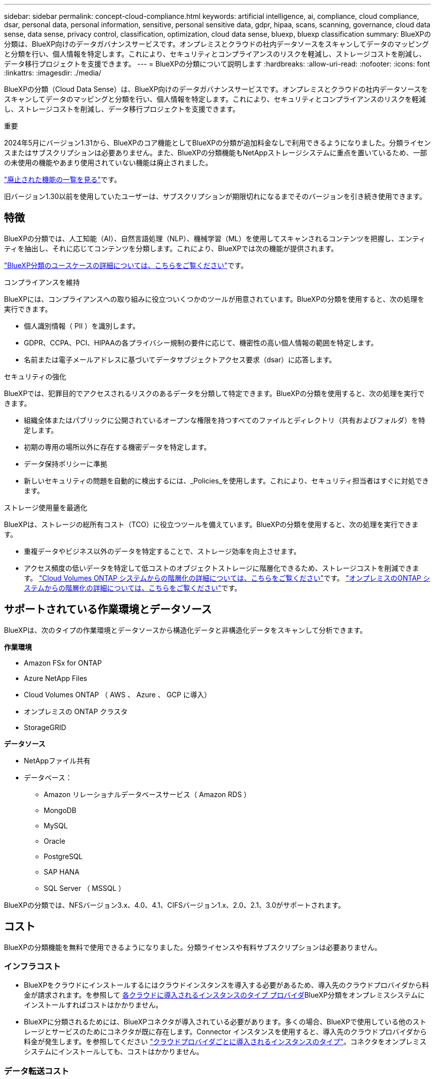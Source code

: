 ---
sidebar: sidebar 
permalink: concept-cloud-compliance.html 
keywords: artificial intelligence, ai, compliance, cloud compliance, dsar, personal data, personal information, sensitive, personal sensitive data, gdpr, hipaa, scans, scanning,  governance, cloud data sense, data sense, privacy control, classification, optimization, cloud data sense, bluexp, bluexp classification 
summary: BlueXPの分類は、BlueXP向けのデータガバナンスサービスです。オンプレミスとクラウドの社内データソースをスキャンしてデータのマッピングと分類を行い、個人情報を特定します。これにより、セキュリティとコンプライアンスのリスクを軽減し、ストレージコストを削減し、データ移行プロジェクトを支援できます。 
---
= BlueXPの分類について説明します
:hardbreaks:
:allow-uri-read: 
:nofooter: 
:icons: font
:linkattrs: 
:imagesdir: ./media/


[role="lead"]
BlueXPの分類（Cloud Data Sense）は、BlueXP向けのデータガバナンスサービスです。オンプレミスとクラウドの社内データソースをスキャンしてデータのマッピングと分類を行い、個人情報を特定します。これにより、セキュリティとコンプライアンスのリスクを軽減し、ストレージコストを削減し、データ移行プロジェクトを支援できます。

[]
====
重要

2024年5月にバージョン1.31から、BlueXPのコア機能としてBlueXPの分類が追加料金なしで利用できるようになりました。分類ライセンスまたはサブスクリプションは必要ありません。また、BlueXPの分類機能もNetAppストレージシステムに重点を置いているため、一部の未使用の機能やあまり使用されていない機能は廃止されました。

link:reference-free-paid.html["廃止された機能の一覧を見る"]です。

旧バージョン1.30以前を使用していたユーザーは、サブスクリプションが期限切れになるまでそのバージョンを引き続き使用できます。

====


== 特徴

BlueXPの分類では、人工知能（AI）、自然言語処理（NLP）、機械学習（ML）を使用してスキャンされるコンテンツを把握し、エンティティを抽出し、それに応じてコンテンツを分類します。これにより、BlueXPでは次の機能が提供されます。

https://bluexp.netapp.com/netapp-cloud-data-sense["BlueXP分類のユースケースの詳細については、こちらをご覧ください"^]です。

.コンプライアンスを維持
BlueXPには、コンプライアンスへの取り組みに役立ついくつかのツールが用意されています。BlueXPの分類を使用すると、次の処理を実行できます。

* 個人識別情報（ PII ）を識別します。
* GDPR、CCPA、PCI、HIPAAの各プライバシー規制の要件に応じて、機密性の高い個人情報の範囲を特定します。
* 名前または電子メールアドレスに基づいてデータサブジェクトアクセス要求（dsar）に応答します。


.セキュリティの強化
BlueXPでは、犯罪目的でアクセスされるリスクのあるデータを分類して特定できます。BlueXPの分類を使用すると、次の処理を実行できます。

* 組織全体またはパブリックに公開されているオープンな権限を持つすべてのファイルとディレクトリ（共有およびフォルダ）を特定します。
* 初期の専用の場所以外に存在する機密データを特定します。
* データ保持ポリシーに準拠
* 新しいセキュリティの問題を自動的に検出するには、_Policies_を使用します。これにより、セキュリティ担当者はすぐに対処できます。


.ストレージ使用量を最適化
BlueXPは、ストレージの総所有コスト（TCO）に役立つツールを備えています。BlueXPの分類を使用すると、次の処理を実行できます。

* 重複データやビジネス以外のデータを特定することで、ストレージ効率を向上させます。
* アクセス頻度の低いデータを特定して低コストのオブジェクトストレージに階層化できるため、ストレージコストを削減できます。 https://docs.netapp.com/us-en/bluexp-cloud-volumes-ontap/concept-data-tiering.html["Cloud Volumes ONTAP システムからの階層化の詳細については、こちらをご覧ください"^]です。 https://docs.netapp.com/us-en/bluexp-tiering/concept-cloud-tiering.html["オンプレミスのONTAP システムからの階層化の詳細については、こちらをご覧ください"^]です。




== サポートされている作業環境とデータソース

BlueXPは、次のタイプの作業環境とデータソースから構造化データと非構造化データをスキャンして分析できます。

*作業環境*

* Amazon FSx for ONTAP
* Azure NetApp Files
* Cloud Volumes ONTAP （ AWS 、 Azure 、 GCP に導入）
* オンプレミスの ONTAP クラスタ
* StorageGRID


*データソース*

* NetAppファイル共有
* データベース：
+
** Amazon リレーショナルデータベースサービス（ Amazon RDS ）
** MongoDB
** MySQL
** Oracle
** PostgreSQL
** SAP HANA
** SQL Server （ MSSQL ）




BlueXPの分類では、NFSバージョン3.x、4.0、4.1、CIFSバージョン1.x、2.0、2.1、3.0がサポートされます。



== コスト

BlueXPの分類機能を無料で使用できるようになりました。分類ライセンスや有料サブスクリプションは必要ありません。



=== インフラコスト

* BlueXPをクラウドにインストールするにはクラウドインスタンスを導入する必要があるため、導入先のクラウドプロバイダから料金が請求されます。を参照して <<BlueXP分類インスタンス,各クラウドに導入されるインスタンスのタイプ プロバイダ>>BlueXP分類をオンプレミスシステムにインストールすればコストはかかりません。
* BlueXPに分類されるためには、BlueXPコネクタが導入されている必要があります。多くの場合、BlueXPで使用している他のストレージとサービスのためにコネクタが既に存在します。Connector インスタンスを使用すると、導入先のクラウドプロバイダから料金が発生します。を参照してください https://docs.netapp.com/us-en/bluexp-setup-admin/task-install-connector-on-prem.html["クラウドプロバイダごとに導入されるインスタンスのタイプ"^]。コネクタをオンプレミスシステムにインストールしても、コストはかかりません。




=== データ転送コスト

データ転送のコストは設定によって異なります。BlueXP分類インスタンスとデータソースが同じアベイラビリティゾーンとリージョンにある場合、データ転送コストは発生しません。ただし、Cloud Volumes ONTAPシステムなどのデータソースが_ different_アベイラビリティゾーンまたはリージョンにある場合、データ転送のコストはクラウドプロバイダから請求されます。詳細については、次のリンクを参照してください。

* https://aws.amazon.com/ec2/pricing/on-demand/["AWS：Amazon Elastic Compute Cloud（Amazon EC2）の価格設定"^]
* https://azure.microsoft.com/en-us/pricing/details/bandwidth/["Microsoft Azure ： Bandwidth Pricing Details"^]
* https://cloud.google.com/storage-transfer/pricing["Google Cloud ：ストレージ転送サービスの価格"^]




== BlueXP分類インスタンス

BlueXP  分類をクラウドに導入すると、BlueXP  はコネクタと同じサブネットにインスタンスを導入します。 https://docs.netapp.com/us-en/bluexp-setup-admin/concept-connectors.html["コネクタの詳細については、こちらをご覧ください。"^]

image:diagram_cloud_compliance_instance.png["クラウドプロバイダで実行されているBlueXPインスタンスとBlueXP分類インスタンスを示す図。"]

デフォルトのインスタンスについては、次の点に注意してください。

* AWSでは、BlueXP  分類は500GiBのgp2ディスクを搭載したで実行され https://aws.amazon.com/ec2/instance-types/m6i/["m6i.4xlargeインスタンス"^]ます。オペレーティングシステムイメージは Amazon Linux 2 です。AWSに導入した場合、少量のデータをスキャンする場合は、インスタンスサイズを小さくすることができます。
* Azureでは、BlueXP  分類は、ディスクが500GiBのAで実行されlink:https://docs.microsoft.com/en-us/azure/virtual-machines/dv3-dsv3-series#dsv3-series["Standard_D16s_v3 VM"^]ます。オペレーティングシステムのイメージはUbuntu 22.04です。
* GCPでは、BlueXP  分類は500GiB標準永続ディスクを備えた上で実行されlink:https://cloud.google.com/compute/docs/general-purpose-machines#n2_machines["N2-standard-16 VM"^]ます。オペレーティングシステムのイメージはUbuntu 22.04です。
* デフォルトのインスタンスを使用できない地域では、BlueXPの分類は別のインスタンスで実行されます。link:reference-instance-types.html["別のインスタンスタイプを参照してください"]です。
* インスタンスの名前は _CloudCompliancy_with で、生成されたハッシュ（ UUID ）を連結しています。例： _CloudCompliion-16bb6564-38ad-40802-9a92-36f5fd2f71c7_
* コネクタごとに導入されるBlueXP分類インスタンスは1つだけです。


BlueXPの分類は、オンプレミスのLinuxホストや希望するクラウドプロバイダのホストに導入することもできます。どのインストール方法を選択しても、ソフトウェアはまったく同じように機能します。インスタンスにインターネットアクセスがあれば、BlueXP分類ソフトウェアのアップグレードは自動で実行されます。


TIP: BlueXPの分類ではデータが継続的にスキャンされるため、インスタンスは常に実行されたままにしておく必要があります。

*さまざまなインスタンスタイプに導入*

BlueXP  分類は、CPUとRAMの数が少ないシステムに導入できます。

[cols="18,31,51"]
|===
| システムサイズ | 仕様 | 制限事項 


| 特大 | CPU×32、128GB RAM、1TiB SSD | 最大5億個のファイルをスキャンできます。 


| Large （デフォルト） | CPU×16、64GB RAM、500GiB SSD | 最大2億5、000万個のファイルをスキャンできます。 
|===
AzureまたはGCPにBlueXP  分類を導入する際に、より小さいインスタンスタイプを使用する場合は、ng-contact-data-sense@ NetApp .comまでEメールで支援を要請してください。



== BlueXPの分類の仕組み

BlueXPの分類の概要は次のようになります。

. BlueXPでBlueXP分類のインスタンスを導入します。
. 1つ以上のデータソースで、概要レベルのマッピングまたは詳細レベルのスキャンを有効にします。
. BlueXPの分類では、AI学習プロセスを使用してデータがスキャンされます。
. 提供されているダッシュボードとレポートツールを使用して、コンプライアンスとガバナンスの取り組みを支援します。




=== スキャンの動作

BlueXPの分類を有効にしてスキャンするリポジトリ（ボリューム、データベーススキーマ、その他のユーザデータ）を選択すると、すぐにデータのスキャンが開始され、個人データと機密データが特定されます。ほとんどの場合、バックアップ、ミラー、DRサイトではなく、本番環境のライブデータのスキャンに重点を置いてください。次に、BlueXPの分類によって組織データがマッピングされ、各ファイルが分類され、データ内のエンティティと事前定義されたパターンが特定されて抽出されます。スキャンの結果は、個人情報、機密性の高い個人情報、データカテゴリ、およびファイルタイプのインデックスです。

BlueXPは、他のクライアントと同様に、NFSボリュームとCIFSボリュームをマウントすることでデータに接続します。NFS ボリュームには読み取り専用で自動的にアクセスされますが、 CIFS ボリュームをスキャンするためには Active Directory のクレデンシャルを指定する必要があります。

image:diagram_cloud_compliance_scan.png["クラウドプロバイダで実行されているBlueXPインスタンスとBlueXP分類インスタンスを示す図。BlueXP分類インスタンスは、NFSおよびCIFSのボリュームとデータベースに接続してスキャンします。"]

初回スキャン後、BlueXPの分類ではラウンドロビン方式でデータが継続的にスキャンされ、差分の変更が検出されます（そのため、インスタンスを常に実行しておくことが重要です）。

スキャンは、ボリュームレベルまたはデータベーススキーマレベルで有効または無効にすることができます。



=== マッピングスキャンと分類スキャンの違いは何ですか

BlueXP  分類では、次の2種類のスキャンを実行できます。

* **マッピングのみ**スキャンでは、データの概要のみが表示され、選択したデータソースで実行されます。マッピングのみのスキャンは、内部のデータを参照するためにファイルにアクセスしないため、マップスキャンと分類スキャンよりも時間がかかりません。
* ** Map and Classify **スキャンを使用すると、データを詳細にスキャンできます。


マッピングのみのスキャンを使用すると、データをすばやくスキャンし、より多くの調査が必要なデータソースを特定できます。これを使用して、Map & Classifyスキャンを実行できます。

次の表に、いくつかの相違点を示します。

[cols="47,18,18"]
|===
| 機能 | スキャンのマップと分類 | マッピングのみのスキャン 


| スキャン速度 | 遅い | 高速 


| 価格設定 | 無料 | 無料 


| 容量 | 最大500TB | 最大500TB 


| ファイルタイプと使用済み容量のリスト | はい | はい 


| ファイル数と使用済み容量 | はい | はい 


| ファイルの経過時間とサイズ | はい | はい 


| を実行する機能link:task-controlling-governance-data.html#data-mapping-report["データマッピングレポート"] | はい | はい 


| [ データ調査 ] ページでファイルの詳細を確認します | はい | いいえ 


| ファイル内の名前を検索します | はい | いいえ 


| カスタム検索結果を提供する作成link:task-using-policies.html["ポリシー"] | はい | いいえ 


| 他のレポートを実行できます | はい | いいえ 


| ファイルからメタデータを表示する機能* | いいえ | はい 
|===
*マッピングスキャン中に、次のメタデータがファイルから抽出されます。

* 作業環境
* 作業環境のタイプ
* ストレージリポジトリ
* ファイルタイプ
* 使用済み容量
* ファイル数
* ファイルサイズ
* ファイル作成
* ファイルの最終アクセス
* ファイルの最終変更日
* ファイル検出時刻
* 権限の抽出


.ガバナンスダッシュボードの違い：
[%collapsible]
====
[cols="40,25,25"]
|===
| 機能 | マッピングと分類 | マップ 


| 古いデータ | はい | はい 


| ビジネス以外のデータ | はい | はい 


| 重複ファイル | はい | はい 


| 事前定義済みポリシー | はい | いいえ 


| カスタムポリシー | はい | はい 


| DDAレポート | はい | はい 


| マッピングレポート | はい | はい 


| 感度レベル検出 | はい | いいえ 


| 幅広い権限を持つ機密データ | はい | いいえ 


| オープンアクセス権 | はい | はい 


| データの使用年数 | はい | はい 


| データのサイズ | はい | はい 


| カテゴリ | はい | いいえ 


| ファイルの種類 | はい | はい 
|===
====
.コンプライアンスダッシュボードの違い：
[%collapsible]
====
[cols="40,25,25"]
|===
| 機能 | マッピングと分類 | マップ 


| 個人情報 | はい | いいえ 


| 機密性の高い個人情報 | はい | いいえ 


| プライバシーリスクアセスメントレポート | はい | いいえ 


| HIPAAレポート | はい | いいえ 


| PCI DSS レポート | はい | いいえ 
|===
====
.調査フィルタの違い：
[%collapsible]
====
[cols="40,25,25"]
|===
| 機能 | マッピングと分類 | マップ 


| ポリシー | はい | はい 


| 作業環境のタイプ | はい | はい 


| 作業環境 | はい | はい 


| ストレージリポジトリ | はい | はい 


| ファイルタイプ | はい | はい 


| ファイルサイズ | はい | はい 


| 時刻を作成しました | はい | はい 


| 検出時刻 | はい | はい 


| 最終更新日 | はい | はい 


| 最終アクセス | はい | はい 


| オープンアクセス権 | はい | はい 


| ファイルディレクトリパス | はい | はい 


| カテゴリ | はい | いいえ 


| 感度レベル | はい | いいえ 


| IDの数 | はい | いいえ 


| 個人データ | はい | いいえ 


| 機密性の高い個人データ | はい | いいえ 


| データ主体 | はい | いいえ 


| 重複 | はい | はい 


| 分類ステータス | はい | ステータスは常に「限定的なインサイト」です。 


| スキャン分析イベント | はい | はい 


| ファイルハッシュ | はい | はい 


| アクセス権を持つユーザの数 | はい | はい 


| ユーザ/グループの権限 | はい | はい 


| ファイルの所有者 | はい | はい 


| ディレクトリタイプ | はい | はい 
|===
====


=== BlueXPの分類によるデータのスキャン速度

スキャン速度は、ネットワークレイテンシ、ディスクレイテンシ、ネットワーク帯域幅、環境のサイズ、およびファイル配信サイズによって左右されます。

* マッピングのみのスキャンを実行する場合、BlueXP  分類では1日に100~150TiBのデータをスキャンできます。
* Map & Classifyスキャンを実行する場合、BlueXP  分類では1日に15~40TiBのデータをスキャンできます。




== BlueXP  分類によって分類される情報

BlueXPの分類では、データ（ファイル）の収集とインデックス作成が行われ、カテゴリが割り当てられます。BlueXP分類のインデックスには、次のデータが含まれています。

* *標準メタデータ*ファイルについて：ファイルの種類、サイズ、作成日、変更日など。
* *個人データ*:メールアドレス、識別番号、クレジットカード番号などの個人識別情報(PII)。link:task-controlling-private-data.html#view-files-that-contain-personal-data["個人データの詳細については、こちらをご覧ください"^]です。
* *機密性の高い個人データ*: GDPRおよびその他のプライバシー規制で定義されている、健康データ、民族起源、政治的意見などの特別な種類の機密個人情報(SPii)。link:task-controlling-private-data.html#view-files-that-contain-sensitive-personal-data["機密性の高い個人データの詳細をご覧ください"^]です。
* *カテゴリ*: BlueXP  分類は、スキャンしたデータをさまざまなカテゴリに分類します。カテゴリは、各ファイルのコンテンツとメタデータの AI 分析に基づくトピックです。link:task-controlling-private-data.html#view-files-by-categories["カテゴリの詳細については、こちらをご覧ください"^]です。
* *types*: BlueXP  分類では、スキャンしたデータをファイルの種類別に分類します。link:task-controlling-private-data.html#view-files-by-file-types["タイプの詳細については、こちらをご覧ください"^]です。
* *名前エンティティ認識*: BlueXP  分類は、AIを使用してドキュメントから人の自然な名前を抽出します。link:task-generating-compliance-reports.html#what-is-a-data-subject-access-request["データ主体のアクセスリクエストへの対応について説明します"^]です。




== ネットワークの概要

BlueXPでは、コネクタインスタンスからのインバウンドHTTP接続を可能にするセキュリティグループとともにBlueXP分類インスタンスを導入します。

SaaSモードでBlueXPを使用している場合、BlueXPへの接続はHTTPS経由で提供され、ブラウザとBlueXP分類インスタンスの間で送信されるプライベートデータは、TLS 1.2を使用したエンドツーエンドの暗号化で保護されます。つまり、NetAppやサードパーティはデータを読み取ることができません。

アウトバウンドルールは完全にオープンです。BlueXP分類ソフトウェアのインストールとアップグレード、使用状況の指標の送信には、インターネットアクセスが必要です。

ネットワークに関する厳しい要件がある場合は、をlink:task-deploy-cloud-compliance.html#review-prerequisites["BlueXP分類の連絡先となるエンドポイントについて説明します"^]参照してください。



== BlueXP  分類でのユーザロール

各ユーザに割り当てられたロールは、BlueXP  内およびBlueXP  分類内で異なる機能を提供します。詳細については、次を参照してください。

* https://docs.netapp.com/us-en/bluexp-setup-admin/reference-iam-predefined-roles.html["BlueXP  IAMロール"]（標準モードでBlueXP  を使用している場合）
* https://docs.netapp.com/us-en/bluexp-setup-admin/reference-user-roles.html["BlueXP  アカウントノロール"^]（制限モードまたはプライベートモードでBlueXP  を使用する場合）

